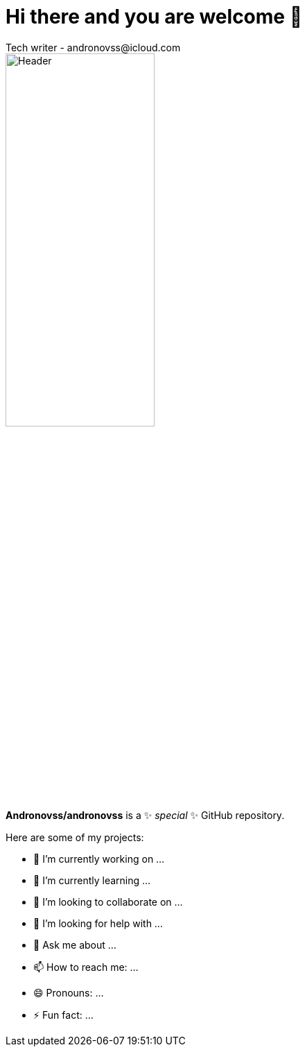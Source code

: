 = Hi there and you are welcome 👋
Tech writer - andronovss@icloud.com
:experimental:
:icons: font

image::https://github.com/Andronovss/andronovss/blob/main/assets/header.jpg[Header,50%]

**Andronovss/andronovss** is a ✨ _special_ ✨ GitHub repository.

Here are some of my projects:

- 🔭 I’m currently working on ...
- 🌱 I’m currently learning ...
- 👯 I’m looking to collaborate on ...
- 🤔 I’m looking for help with ...
- 💬 Ask me about ...
- 📫 How to reach me: ...
- 😄 Pronouns: ...
- ⚡ Fun fact: ...
